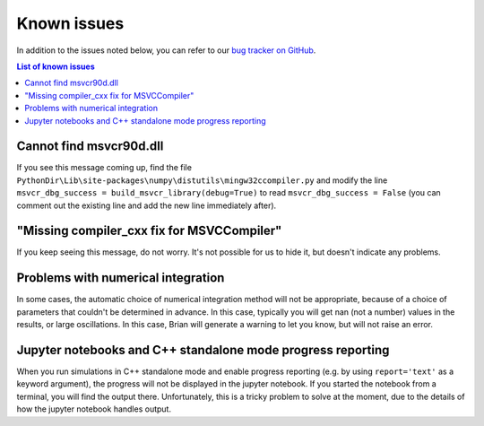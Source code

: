 Known issues
============

In addition to the issues noted below, you can refer to our
`bug tracker on GitHub <https://github.com/brian-team/brian2/issues?q=is%3Aopen+is%3Aissue+label%3Abug>`__.

.. contents:: List of known issues
    :local:

Cannot find msvcr90d.dll
------------------------

If you see this message coming up, find the file
``PythonDir\Lib\site-packages\numpy\distutils\mingw32ccompiler.py``
and modify the line ``msvcr_dbg_success = build_msvcr_library(debug=True)`` to read
``msvcr_dbg_success = False`` (you can comment out the existing line and add the new line
immediately after).

"Missing compiler_cxx fix for MSVCCompiler"
-------------------------------------------

If you keep seeing this message, do not worry. It's not possible for us to
hide it, but doesn't indicate any problems.

Problems with numerical integration
-----------------------------------

In some cases, the automatic choice of numerical integration method will not be
appropriate, because of a choice of parameters that couldn't be determined in
advance. In this case, typically you will get nan (not a number) values in the
results, or large oscillations. In this case, Brian will generate a warning to
let you know, but will not raise an error.

Jupyter notebooks and C++ standalone mode progress reporting
------------------------------------------------------------

When you run simulations in C++ standalone mode and enable progress reporting
(e.g. by using ``report='text'`` as a keyword argument), the progress will not
be displayed in the jupyter notebook. If you started the notebook from a
terminal, you will find the output there. Unfortunately, this is a tricky
problem to solve at the moment, due to the details of how the jupyter notebook
handles output.

